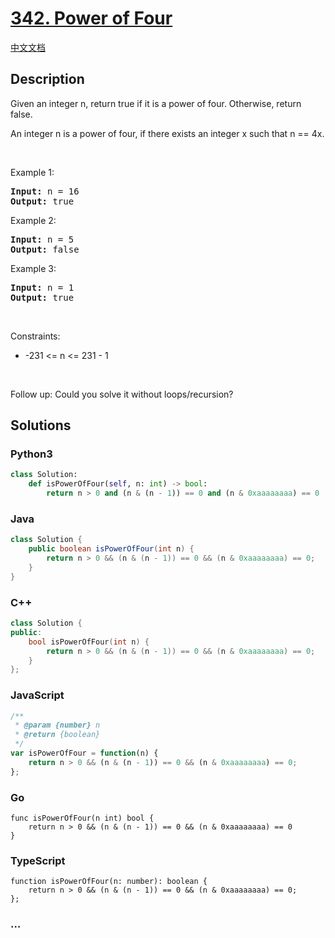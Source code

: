 * [[https://leetcode.com/problems/power-of-four][342. Power of Four]]
  :PROPERTIES:
  :CUSTOM_ID: power-of-four
  :END:
[[./solution/0300-0399/0342.Power of Four/README.org][中文文档]]

** Description
   :PROPERTIES:
   :CUSTOM_ID: description
   :END:

#+begin_html
  <p>
#+end_html

Given an integer n, return true if it is a power of four. Otherwise,
return false.

#+begin_html
  </p>
#+end_html

#+begin_html
  <p>
#+end_html

An integer n is a power of four, if there exists an integer x such that
n == 4x.

#+begin_html
  </p>
#+end_html

#+begin_html
  <p>
#+end_html

 

#+begin_html
  </p>
#+end_html

#+begin_html
  <p>
#+end_html

Example 1:

#+begin_html
  </p>
#+end_html

#+begin_html
  <pre><strong>Input:</strong> n = 16
  <strong>Output:</strong> true
  </pre>
#+end_html

#+begin_html
  <p>
#+end_html

Example 2:

#+begin_html
  </p>
#+end_html

#+begin_html
  <pre><strong>Input:</strong> n = 5
  <strong>Output:</strong> false
  </pre>
#+end_html

#+begin_html
  <p>
#+end_html

Example 3:

#+begin_html
  </p>
#+end_html

#+begin_html
  <pre><strong>Input:</strong> n = 1
  <strong>Output:</strong> true
  </pre>
#+end_html

#+begin_html
  <p>
#+end_html

 

#+begin_html
  </p>
#+end_html

#+begin_html
  <p>
#+end_html

Constraints:

#+begin_html
  </p>
#+end_html

#+begin_html
  <ul>
#+end_html

#+begin_html
  <li>
#+end_html

-231 <= n <= 231 - 1

#+begin_html
  </li>
#+end_html

#+begin_html
  </ul>
#+end_html

#+begin_html
  <p>
#+end_html

 

#+begin_html
  </p>
#+end_html

Follow up: Could you solve it without loops/recursion?

** Solutions
   :PROPERTIES:
   :CUSTOM_ID: solutions
   :END:

#+begin_html
  <!-- tabs:start -->
#+end_html

*** *Python3*
    :PROPERTIES:
    :CUSTOM_ID: python3
    :END:
#+begin_src python
  class Solution:
      def isPowerOfFour(self, n: int) -> bool:
          return n > 0 and (n & (n - 1)) == 0 and (n & 0xaaaaaaaa) == 0
#+end_src

*** *Java*
    :PROPERTIES:
    :CUSTOM_ID: java
    :END:
#+begin_src java
  class Solution {
      public boolean isPowerOfFour(int n) {
          return n > 0 && (n & (n - 1)) == 0 && (n & 0xaaaaaaaa) == 0;
      }
  }
#+end_src

*** *C++*
    :PROPERTIES:
    :CUSTOM_ID: c
    :END:
#+begin_src cpp
  class Solution {
  public:
      bool isPowerOfFour(int n) {
          return n > 0 && (n & (n - 1)) == 0 && (n & 0xaaaaaaaa) == 0;
      }
  };
#+end_src

*** *JavaScript*
    :PROPERTIES:
    :CUSTOM_ID: javascript
    :END:
#+begin_src js
  /**
   * @param {number} n
   * @return {boolean}
   */
  var isPowerOfFour = function(n) {
      return n > 0 && (n & (n - 1)) == 0 && (n & 0xaaaaaaaa) == 0;
  };
#+end_src

*** *Go*
    :PROPERTIES:
    :CUSTOM_ID: go
    :END:
#+begin_example
  func isPowerOfFour(n int) bool {
      return n > 0 && (n & (n - 1)) == 0 && (n & 0xaaaaaaaa) == 0
  }
#+end_example

*** *TypeScript*
    :PROPERTIES:
    :CUSTOM_ID: typescript
    :END:
#+begin_example
  function isPowerOfFour(n: number): boolean {
      return n > 0 && (n & (n - 1)) == 0 && (n & 0xaaaaaaaa) == 0;
  };
#+end_example

*** *...*
    :PROPERTIES:
    :CUSTOM_ID: section
    :END:
#+begin_example
#+end_example

#+begin_html
  <!-- tabs:end -->
#+end_html
